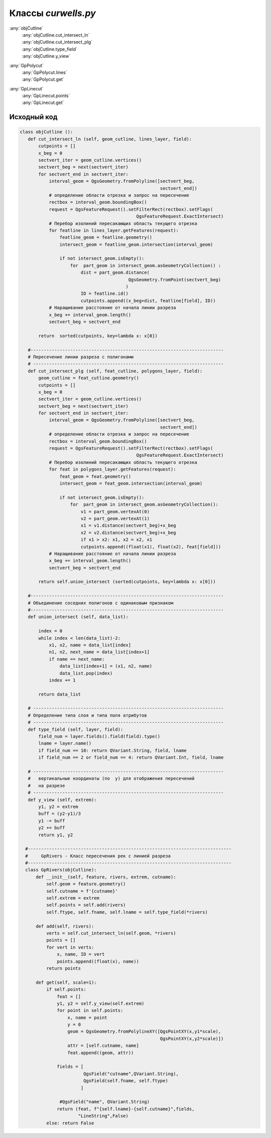 =====================
Классы  *curwells.py*
=====================

:any:`objCutline`
   | :any:`objCutline.cut_intersect_ln`
   | :any:`objCutline.cut_intersect_plg`
   | :any:`objCutline.type_field`
   | :any:`objCutline.y_view`

:any:`GpPolycut`
   | :any:`GpPolycut.lines`
   | :any:`GpPolycut.get`
   
:any:`GpLinecut`
   | :any:`GpLinecut.points`
   | :any:`GpLinecut.get`
 

.. py:class:: objCutline

   Родительский класс для: :any:`GpPolycut`, :any:`GpLinecut`.

   .. py:method:: cut_intersect_ln (feat_cutline, lines_layer, field)

      Поиск пересечений линии разреза с линейной темой карты и вычисление абсциссы точек пересечения для отображения на разрезе.
      Возвращает список кортежей. Tuple_ (*Абсцисса*: (Float_), *Имя объекта слоя*: (str_), *Идентификатор объекта слоя*: (Int_))

      :param QgsFeature feat_cutline: Объект линии разреза;
      :type feat_cutline: QgsFeature_

      :param QgsVectorLayer lines_layer: Слой карты ``LineGeometry``;
      :type lines_layer: QgsVectorLayer_

      :param QgsField field: Наименование поля атрибутов линейного слоя с именами объектов.
      :type field: QgsField_

      :return: Список ординат с идентификаторами.
      :rtype: List_

   .. py:method:: cut_intersect_plg (feat_cutline, polygons_layer, field)

      Поиск пересечений линии разреза с полигональной темой карты и вычисление абсцисс начала и конца интервалов пересечения для отображения на разрезе.
      Возвращает список кортежей. Tuple_ (*Абсцисса начала*: (Float_), *Абсцисса конца*: (Float_), *Имя объекта слоя*: (str_), *Идентификатор объекта слоя*: (Int_))

      :param QgsFeature feat_cutline: Объект линии разреза;
      :type feat_cutline: QgsFeature_

      :param QgsVectorLayer lines_layer: Слой карты ``PolygonGeometry``;
      :type lines_layer: QgsVectorLayer_

      :param QgsField field: Наименование поля атрибутов линейного слоя с именами объектов.
      :type field: QgsField_

      :return: Список ординат интервала с идентификаторами.
      :rtype: List_

   .. py:method:: type_field (layer, field)

      Определяет название слоя и типа поля атрибутов.

      :param QgsVectorLayer layer: Слой карты;
      :type layer: QgsVectorLayer_

      :param QgsField field: Поле атрибута слоя.
      :type field: QgsField_

      :return: *Тип атрибута*:(QVariant_), *Имя атрибута*:(QgsField_), *Имя слоя*:(str_).
      :rtype: Tuple_

   .. py:method:: y_view (extrem)

      Расчитывает вертикальный диапазон для обектов на разрезе исходя из максимального и минимального значения высот профиля.

      :param Tuple_ extrem: Слой карты;
      :type layer: Tuple_

      :return: *нижнее значение*:(Float_), *верхнее значение*:(Float_).
      :rtype: Tuple_


.. py:class:: GpPolycut (feature, polygons, extrem, cutname)

   Наследует класс :any:`objCutline`.

   :param QgsFeature feature: Объект линии разреза;
   :type feature: QgsFeature_ 

   :param Iterator polygons: Объекты (QgsFeature_) полигонального слоя;
   :type polygons: Iterator_ 
   
   :param List extrem: Экстремальныу значения (float_) высоты и глубины;
   :type extrem: List_ 
   
   :param str cutname: Идентификатор линии разреза.
   :type cutname: str_


   .. py:attribute:: cutname

      Наименование линии разреза. Используется для формирования имени слоя.

      :type: str_

   .. py:attribute:: lines

      Кортежи с интервалами пересечения.
      Tuple_: (начало: (float_), конец: (float_), идентификатор: (str_))

      :type: List_ 


   .. py:method:: get(profile_geom, scale=1)

      На основе координат начала и конца интервала пересечения взятых из :any:`GpPolycut.lines` строит полигоны и обрезает их линией профиля разреза **profil_geom**.
      Формирует и возращает кортеж данных для создания слоя:

        1. Список кортежей геометрии и аттрибутов пересечения List_ [Tuple_ (*Геометрия*: (QgsGeometry_), *Атрибуты*: (str_))];
        2. Наменование слоя: str_;
        3. Список полей атрибутивной таблицы List_ [*Поля*: (QgsField_)];
        4. Тип слоя: str_;
        5. bool_ = *False* - чтобы слой не добавлялся в список слоев сразу после создания.

      Если небыло найдено пересечений возвращает *False*.

      :param QgsGeometry profile_geom: Геометрия профиля разреза.
      :type profile_geom: QgsGeometry_

      :param Int scale: Вертикальный масштаб;
      :type scale: Int_

      :return: Данные для формирования слоя.
      :rtype: Tuple_

      :return: *False* - если нет пересечений
      :rtype: bool_


.. py:class:: GpLinecut (feature, lines, extrem, cutname)

   Наследует класс :any:`objCutline`.

   :param QgsFeature feature: Объект линии разреза;
   :type feature: QgsFeature_ 

   :param Iterator lines: Объекты (QgsFeature_) линейного слоя;
   :type data: Iterator_ 
   
   :param List extrem: Экстремальныу значения (float_) профиля;
   :type extrem: List_ 
   
   :param str cutname: Идентификатор линии разреза.
   :type cutname: str_


   .. py:attribute:: cutname

      Наименование линии разреза. Используется для формирования имени слоя.

      :type: str_

   .. py:attribute:: points

      Кортежи с точками пересечения.
      Tuple_: (*абсцисса*: (float_), идентификатор: (str_))

      :type: List_ 


   .. py:method:: get(profile_geom, scale=1)

      На основе координат начала и конца интервала пересечения взятых из :any:`GpPolycut.lines` строит полигоны и обрезает их линией профиля разреза **profil_geom**.
      Формирует и возращает кортеж данных для создания слоя:

        1. Список кортежей геометрии и аттрибутов пересечения List_ [Tuple_ (*Геометрия*: (QgsGeometry_), *Атрибуты*: (str_))];
        2. Наменование слоя: str_;
        3. Список полей атрибутивной таблицы List_ [*Поля*: (QgsField_)];
        4. Тип слоя: str_;
        5. bool_ = *False* - чтобы слой не добавлялся в список слоев сразу после создания.

      Если небыло найдено пересечений возвращает *False*.

      :param QgsGeometry profile_geom: Геометрия профиля разреза.
      :type profile_geom: QgsGeometry_

      :param Int scale: Вертикальный масштаб;
      :type scale: Int_

      :return: Данные для формирования слоя.
      :rtype: Tuple_

      :return: *False* - если нет пересечений
      :rtype: bool_


.. _str : https://docs.python.org/3/library/stdtypes.html#text-sequence-type-str
.. _List : https://docs.python.org/3/library/stdtypes.html#lists
.. _float : https://docs.python.org/3/library/stdtypes.html#numeric-types-int-float-complex
.. _Int : https://docs.python.org/3/library/stdtypes.html#numeric-types-int-float-complex
.. _QgsVectorLayer : https://qgis.org/pyqgis/3.34/core/QgsVectorLayer.html#module-QgsVectorLayer
.. _QgsGeometry : https://qgis.org/pyqgis/3.34/core/QgsGeometry.html#module-QgsGeometry
.. _QgsFeature : https://qgis.org/pyqgis/3.34/core/QgsFeature.html#module-QgsFeature
.. _QgsField : https://qgis.org/pyqgis/3.34/core/QgsField.html#module-QgsField> 
.. _bool : https://docs.python.org/3/library/stdtypes.html#boolean-type-bool
.. _Tuple : https://docs.python.org/3/library/stdtypes.html#tuples
.. _Iterator : https://docs.python.org/3/library/stdtypes.html#iterator-types
.. _QVariant : https://doc.qt.io/qt-6/qvariant.html#QVariant  


.. py:class:: GpRuler

   
.. py:class:: GpProfiles


Исходный код
------------

.. highlight:: pyton
   :linenothreshold: 5

.. code-block:: python

 class objCutline ():
    def cut_intersect_ln (self, geom_cutline, lines_layer, field):
        cutpoints = []
        x_beg = 0
        sectvert_iter = geom_cutline.vertices()
        sectvert_beg = next(sectvert_iter)
        for sectvert_end in sectvert_iter:
            interval_geom = QgsGeometry.fromPolyline([sectvert_beg,
                                                      sectvert_end])
            # определение области отрезка и запрос на пересечение
            rectbox = interval_geom.boundingBox()
            request = QgsFeatureRequest().setFilterRect(rectbox).setFlags(
                                             QgsFeatureRequest.ExactIntersect)
            # Перебор изолиний пересакающих область текущего отрезка
            for featline in lines_layer.getFeatures(request):
                featline_geom = featline.geometry()
                intersect_geom = featline_geom.intersection(interval_geom)

                if not intersect_geom.isEmpty():
                    for  part_geom in intersect_geom.asGeometryCollection() :
                        dist = part_geom.distance(
                                          QgsGeometry.fromPoint(sectvert_beg)
                                         )
                        ID = featline.id()
                        cutpoints.append((x_beg+dist, featline[field], ID))
            # Наращивание расстояние от начала линии разреза
            x_beg += interval_geom.length()
            sectvert_beg = sectvert_end

        return  sorted(cutpoints, key=lambda x: x[0])

    #-------------------------------------------------------------------------
    # Пересечение линии разреза с полигонами
    # ------------------------------------------------------------------------
    def cut_intersect_plg (self, feat_cutline, polygons_layer, field):
        geom_cutline = feat_cutline.geometry()
        cutpoints = []
        x_beg = 0
        sectvert_iter = geom_cutline.vertices()
        sectvert_beg = next(sectvert_iter)
        for sectvert_end in sectvert_iter:
            interval_geom = QgsGeometry.fromPolyline([sectvert_beg,
                                                      sectvert_end])
            # определение области отрезка и запрос на пересечение
            rectbox = interval_geom.boundingBox()
            request = QgsFeatureRequest().setFilterRect(rectbox).setFlags(
                                             QgsFeatureRequest.ExactIntersect)
            # Перебор изолиний пересакающих область текущего отрезка
            for feat in polygons_layer.getFeatures(request):
                feat_geom = feat.geometry()
                intersect_geom = feat_geom.intersection(interval_geom)

                if not intersect_geom.isEmpty():
                    for  part_geom in intersect_geom.asGeometryCollection():
                        v1 = part_geom.vertexAt(0)
                        v2 = part_geom.vertexAt(1)
                        x1 = v1.distance(sectvert_beg)+x_beg
                        x2 = v2.distance(sectvert_beg)+x_beg
                        if x1 > x2: x1, x2 = x2, x1
                        cutpoints.append((float(x1), float(x2), feat[field]))
            # Наращивание расстояние от начала линии разреза
            x_beg += interval_geom.length()
            sectvert_beg = sectvert_end

        return self.union_intersect (sorted(cutpoints, key=lambda x: x[0]))

    #-------------------------------------------------------------------------
    # Объединение соседних полигонов с одинаковым признаком
    #-------------------------------------------------------------------------
    def union_intersect (self, data_list):

        index = 0
        while index < len(data_list)-2:
            x1, x2, name = data_list[index]
            n1, n2, next_name = data_list[index+1]
            if name == next_name:
                data_list[index+1] = (x1, n2, name)
                data_list.pop(index)
            index += 1

        return data_list

    # ------------------------------------------------------------------------
    # Определение типа слоя и типа поля атрибутов
    # ------------------------------------------------------------------------
    def type_field (self, layer, field):
        field_num = layer.fields().field(field).type()
        lname = layer.name()
        if field_num == 10: return QVariant.String, field, lname
        if field_num == 2 or field_num == 4: return QVariant.Int, field, lname

    # ------------------------------------------------------------------------
    #   вертикальные координаты (по  y) для отображения пересечений
    #   на разрезе
    # ------------------------------------------------------------------------
    def y_view (self, extrem):
        y1, y2 = extrem
        buff = (y2-y1)/3
        y1 -= buff
        y2 += buff
        return y1, y2

   #-----------------------------------------------------------------------------
   #     GpRivers - Класс пересечения рек с линией разреза
   #-----------------------------------------------------------------------------
   class GpRivers(objCutline):
       def __init__(self, feature, rivers, extrem, cutname):
           self.geom = feature.geometry()
           self.cutname = f'{cutname}'
           self.extrem = extrem
           self.points = self.add(rivers)
           self.ftype, self.fname, self.lname = self.type_field(*rivers)

       def add(self, rivers):
           verts = self.cut_intersect_ln(self.geom, *rivers)
           points = []
           for vert in verts:
               x, name, ID = vert
               points.append((float(x), name))
           return points

       def get(self, scale=1):
           if self.points:
               feat = []
               y1, y2 = self.y_view(self.extrem)
               for point in self.points:
                   x, name = point
                   y = 0
                   geom = QgsGeometry.fromPolylineXY([QgsPointXY(x,y1*scale),
                                                      QgsPointXY(x,y2*scale)])
                   attr = [self.cutname, name]
                   feat.append((geom, attr))

               fields = [
                         QgsField("cutname",QVariant.String),
                         QgsField(self.fname, self.ftype)
                        ]

                #QgsField("name", QVariant.String)
               return (feat, f"{self.lname}-{self.cutname}",fields,
                       "LineString",False)
           else: return False
